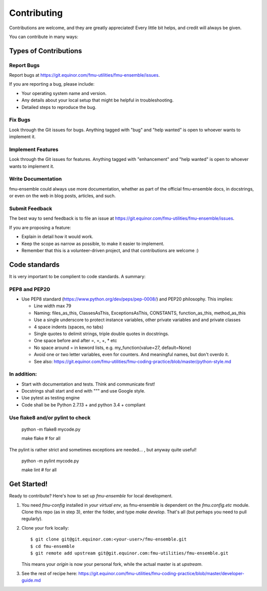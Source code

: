 .. highlight:: shell

============
Contributing
============

Contributions are welcome, and they are greatly appreciated! Every
little bit helps, and credit will always be given.

You can contribute in many ways:

Types of Contributions
----------------------

Report Bugs
~~~~~~~~~~~

Report bugs at https://git.equinor.com/fmu-utilities/fmu-ensemble/issues.

If you are reporting a bug, please include:

* Your operating system name and version.
* Any details about your local setup that might be helpful in troubleshooting.
* Detailed steps to reproduce the bug.

Fix Bugs
~~~~~~~~

Look through the Git issues for bugs. Anything tagged with "bug"
and "help wanted" is open to whoever wants to implement it.

Implement Features
~~~~~~~~~~~~~~~~~~

Look through the Git issues for features. Anything tagged with "enhancement"
and "help wanted" is open to whoever wants to implement it.

Write Documentation
~~~~~~~~~~~~~~~~~~~

fmu-ensemble could always use more documentation, whether as part of the
official fmu-ensemble docs, in docstrings, or even on the web in blog posts,
articles, and such.

Submit Feedback
~~~~~~~~~~~~~~~

The best way to send feedback is to file an issue
at https://git.equinor.com/fmu-utilities/fmu-ensemble/issues.

If you are proposing a feature:

* Explain in detail how it would work.
* Keep the scope as narrow as possible, to make it easier to implement.
* Remember that this is a volunteer-driven project, and that contributions
  are welcome :)


Code standards
--------------

It is very important to be complient to code standards. A summary:

PEP8 and PEP20
~~~~~~~~~~~~~~

* Use PEP8 standard (https://www.python.org/dev/peps/pep-0008/) and PEP20 philosophy.
  This implies:

  * Line width max 79

  * Naming: files_as_this, ClassesAsThis, ExceptionsAsThis, CONSTANTS,
    function_as_this, method_as_this

  * Use a single underscore to protect instance variables, other private
    variables and and private classes

  * 4 space indents (spaces, no tabs)

  * Single quotes to delimit strings, triple double quotes in docstrings.

  * One space before and after =, =, +, * etc

  * No space around  = in keword lists, e.g. my_function(value=27, default=None)

  * Avoid one or two letter variables, even for counters. And meaningful names, but don't
    overdo it.

  * See also: https://git.equinor.com/fmu-utilities/fmu-coding-practice/blob/master/python-style.md


In addition:
~~~~~~~~~~~~

* Start with documentation and tests. Think and communicate first!

* Docstrings shall start and end with """ and use Google style.

* Use pytest as testing engine

* Code shall be be Python 2.7.13 + and python 3.4 + compliant


Use flake8 and/or pylint to check
~~~~~~~~~~~~~~~~~~~~~~~~~~~~~~~~~

  python -m flake8 mycode.py

  make flake   # for all

The pylint is rather strict and sometimes exceptions are needed... , but anyway quite useful!

  python -m pylint mycode.py

  make lint   # for all

Get Started!
------------

Ready to contribute? Here's how to set up `fmu-ensemble` for local development.

1. You need `fmu-config` installed in *your virtual env*, as fmu-ensemble is dependent
   on the `fmu.config.etc` module. Clone this repo (as in step 3), enter the folder,
   and type `make develop`. That's all (but perhaps you need to pull regularly).


2. Clone your fork locally::

     $ git clone git@git.equinor.com:<your-user>/fmu-ensemble.git
     $ cd fmu-ensemble
     $ git remote add upstream git@git.equinor.com:fmu-utilities/fmu-ensemble.git

   This means your `origin` is now your personal fork, while the actual master
   is at `upstream`.

3. See the rest of recipe here:
   https://git.equinor.com/fmu-utilities/fmu-coding-practice/blob/master/developer-guide.md

